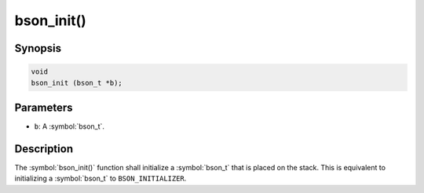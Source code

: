 .. _bson_init

bson_init()
===========

Synopsis
--------

.. code-block:: c

  void
  bson_init (bson_t *b);

Parameters
----------

* ``b``: A :symbol:`bson_t`.

Description
-----------

The :symbol:`bson_init()` function shall initialize a :symbol:`bson_t` that is placed on the stack. This is equivalent to initializing a :symbol:`bson_t` to ``BSON_INITIALIZER``.

.. only:: html

  .. include:: includes/seealso/create-bson.txt

